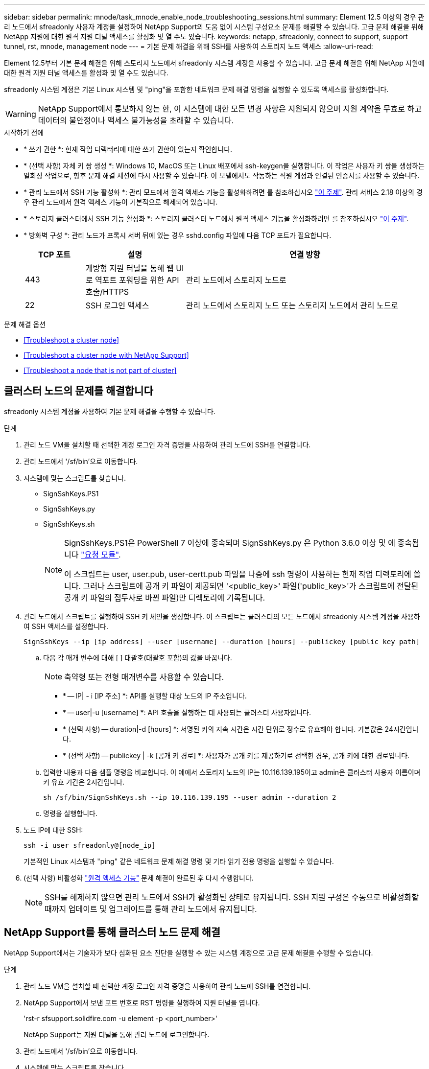 ---
sidebar: sidebar 
permalink: mnode/task_mnode_enable_node_troubleshooting_sessions.html 
summary: Element 12.5 이상의 경우 관리 노드에서 sfreadonly 사용자 계정을 설정하여 NetApp Support의 도움 없이 시스템 구성요소 문제를 해결할 수 있습니다. 고급 문제 해결을 위해 NetApp 지원에 대한 원격 지원 터널 액세스를 활성화 및 열 수도 있습니다. 
keywords: netapp, sfreadonly, connect to support, support tunnel, rst, mnode, management node 
---
= 기본 문제 해결을 위해 SSH를 사용하여 스토리지 노드 액세스
:allow-uri-read: 


[role="lead"]
Element 12.5부터 기본 문제 해결을 위해 스토리지 노드에서 sfreadonly 시스템 계정을 사용할 수 있습니다. 고급 문제 해결을 위해 NetApp 지원에 대한 원격 지원 터널 액세스를 활성화 및 열 수도 있습니다.

sfreadonly 시스템 계정은 기본 Linux 시스템 및 "ping"을 포함한 네트워크 문제 해결 명령을 실행할 수 있도록 액세스를 활성화합니다.


WARNING: NetApp Support에서 통보하지 않는 한, 이 시스템에 대한 모든 변경 사항은 지원되지 않으며 지원 계약을 무효로 하고 데이터의 불안정이나 액세스 불가능성을 초래할 수 있습니다.

.시작하기 전에
* * 쓰기 권한 *: 현재 작업 디렉터리에 대한 쓰기 권한이 있는지 확인합니다.
* * (선택 사항) 자체 키 쌍 생성 *: Windows 10, MacOS 또는 Linux 배포에서 ssh-keygen을 실행합니다. 이 작업은 사용자 키 쌍을 생성하는 일회성 작업으로, 향후 문제 해결 세션에 다시 사용할 수 있습니다. 이 모델에서도 작동하는 직원 계정과 연결된 인증서를 사용할 수 있습니다.
* * 관리 노드에서 SSH 기능 활성화 *: 관리 모드에서 원격 액세스 기능을 활성화하려면 를 참조하십시오 link:task_mnode_ssh_management.html["이 주제"]. 관리 서비스 2.18 이상의 경우 관리 노드에서 원격 액세스 기능이 기본적으로 해제되어 있습니다.
* * 스토리지 클러스터에서 SSH 기능 활성화 *: 스토리지 클러스터 노드에서 원격 액세스 기능을 활성화하려면 를 참조하십시오 link:https://docs.netapp.com/us-en/element-software/storage/task_system_manage_cluster_enable_and_disable_support_access.html["이 주제"].
* * 방화벽 구성 *: 관리 노드가 프록시 서버 뒤에 있는 경우 sshd.config 파일에 다음 TCP 포트가 필요합니다.
+
[cols="15,25,60"]
|===
| TCP 포트 | 설명 | 연결 방향 


| 443 | 개방형 지원 터널을 통해 웹 UI로 역포트 포워딩을 위한 API 호출/HTTPS | 관리 노드에서 스토리지 노드로 


| 22 | SSH 로그인 액세스 | 관리 노드에서 스토리지 노드 또는 스토리지 노드에서 관리 노드로 
|===


.문제 해결 옵션
* <<Troubleshoot a cluster node>>
* <<Troubleshoot a cluster node with NetApp Support>>
* <<Troubleshoot a node that is not part of cluster>>




== 클러스터 노드의 문제를 해결합니다

sfreadonly 시스템 계정을 사용하여 기본 문제 해결을 수행할 수 있습니다.

.단계
. 관리 노드 VM을 설치할 때 선택한 계정 로그인 자격 증명을 사용하여 관리 노드에 SSH를 연결합니다.
. 관리 노드에서 '/sf/bin'으로 이동합니다.
. 시스템에 맞는 스크립트를 찾습니다.
+
** SignSshKeys.PS1
** SignSshKeys.py
** SignSshKeys.sh
+
[NOTE]
====
SignSshKeys.PS1은 PowerShell 7 이상에 종속되며 SignSshKeys.py 은 Python 3.6.0 이상 및 에 종속됩니다 https://docs.python-requests.org/["요청 모듈"^].

이 스크립트는 user, user.pub, user-certt.pub 파일을 나중에 ssh 명령이 사용하는 현재 작업 디렉토리에 씁니다. 그러나 스크립트에 공개 키 파일이 제공되면 '<public_key>' 파일('public_key>'가 스크립트에 전달된 공개 키 파일의 접두사로 바뀐 파일)만 디렉토리에 기록됩니다.

====


. 관리 노드에서 스크립트를 실행하여 SSH 키 체인을 생성합니다. 이 스크립트는 클러스터의 모든 노드에서 sfreadonly 시스템 계정을 사용하여 SSH 액세스를 설정합니다.
+
[listing]
----
SignSshKeys --ip [ip address] --user [username] --duration [hours] --publickey [public key path]
----
+
.. 다음 각 매개 변수에 대해 [ ] 대괄호(대괄호 포함)의 값을 바꿉니다.
+

NOTE: 축약형 또는 전형 매개변수를 사용할 수 있습니다.

+
*** * -- IP| - i [IP 주소] *: API를 실행할 대상 노드의 IP 주소입니다.
*** * -- user|-u [username] *: API 호출을 실행하는 데 사용되는 클러스터 사용자입니다.
*** * (선택 사항) -- duration|-d [hours] *: 서명된 키의 지속 시간은 시간 단위로 정수로 유효해야 합니다. 기본값은 24시간입니다.
*** * (선택 사항) -- publickey | -k [공개 키 경로] *: 사용자가 공개 키를 제공하기로 선택한 경우, 공개 키에 대한 경로입니다.


.. 입력한 내용과 다음 샘플 명령을 비교합니다. 이 예에서 스토리지 노드의 IP는 10.116.139.195이고 admin은 클러스터 사용자 이름이며 키 유효 기간은 2시간입니다.
+
[listing]
----
sh /sf/bin/SignSshKeys.sh --ip 10.116.139.195 --user admin --duration 2
----
.. 명령을 실행합니다.


. 노드 IP에 대한 SSH:
+
[listing]
----
ssh -i user sfreadonly@[node_ip]
----
+
기본적인 Linux 시스템과 "ping" 같은 네트워크 문제 해결 명령 및 기타 읽기 전용 명령을 실행할 수 있습니다.

. (선택 사항) 비활성화 link:task_mnode_ssh_management.html["원격 액세스 기능"] 문제 해결이 완료된 후 다시 수행합니다.
+

NOTE: SSH를 해제하지 않으면 관리 노드에서 SSH가 활성화된 상태로 유지됩니다. SSH 지원 구성은 수동으로 비활성화할 때까지 업데이트 및 업그레이드를 통해 관리 노드에서 유지됩니다.





== NetApp Support를 통해 클러스터 노드 문제 해결

NetApp Support에서는 기술자가 보다 심화된 요소 진단을 실행할 수 있는 시스템 계정으로 고급 문제 해결을 수행할 수 있습니다.

.단계
. 관리 노드 VM을 설치할 때 선택한 계정 로그인 자격 증명을 사용하여 관리 노드에 SSH를 연결합니다.
. NetApp Support에서 보낸 포트 번호로 RST 명령을 실행하여 지원 터널을 엽니다.
+
'rst-r sfsupport.solidfire.com -u element -p <port_number>'

+
NetApp Support는 지원 터널을 통해 관리 노드에 로그인합니다.

. 관리 노드에서 '/sf/bin'으로 이동합니다.
. 시스템에 맞는 스크립트를 찾습니다.
+
** SignSshKeys.PS1
** SignSshKeys.py
** SignSshKeys.sh
+
[NOTE]
====
SignSshKeys.PS1은 PowerShell 7 이상에 종속되며 SignSshKeys.py 은 Python 3.6.0 이상 및 에 종속됩니다 https://docs.python-requests.org/["요청 모듈"^].

이 스크립트는 user, user.pub, user-certt.pub 파일을 나중에 ssh 명령이 사용하는 현재 작업 디렉토리에 씁니다. 그러나 스크립트에 공개 키 파일이 제공되면 '<public_key>' 파일('public_key>'가 스크립트에 전달된 공개 키 파일의 접두사로 바뀐 파일)만 디렉토리에 기록됩니다.

====


. 스크립트를 실행하여 '-sfadmin' 플래그를 사용하여 SSH 키 체인을 생성합니다. 이 스크립트는 모든 노드에서 SSH를 사용하도록 설정합니다.
+
[listing]
----
SignSshKeys --ip [ip address] --user [username] --duration [hours] --sfadmin
----
+
[NOTE]
====
클러스터 노드에 대한 SSH를 '-sfadmin'으로 사용하려면 클러스터에서 'supportAdmin' 액세스를 통해 '--user'를 사용하여 SSH 키 체인을 생성해야 합니다.

클러스터 관리자 계정에 대한 'upportAdmin' 액세스를 구성하려면 Element UI 또는 API를 사용합니다.

** link:../storage/concept_system_manage_manage_cluster_administrator_users.html#view-cluster-admin-details["Element UI를 사용하여 "supportAdmin" 액세스를 구성합니다"]
** API를 사용하고 API 요청에 "supportAdmin"을 "access" 유형으로 추가하여 'upportAdmin' 액세스를 구성합니다.
+
*** link:../api/reference_element_api_addclusteradmin.html["새 계정에 대해 "supportAdmin" 액세스를 구성합니다"]
*** link:../api/reference_element_api_modifyclusteradmin.html["기존 계정에 대해 "supportAdmin" 액세스를 구성합니다"]
+
'clusterAdminID'를 얻기 위해 을 사용할 수 있습니다 link:../api/reference_element_api_listclusteradmins.html["ListClusterAdmins입니다"] API를 참조하십시오.





'upportAdmin' 액세스를 추가하려면 클러스터 관리자 또는 관리자 권한이 있어야 합니다.

====
+
.. 다음 각 매개 변수에 대해 [ ] 대괄호(대괄호 포함)의 값을 바꿉니다.
+

NOTE: 축약형 또는 전형 매개변수를 사용할 수 있습니다.

+
*** * -- IP| - i [IP 주소] *: API를 실행할 대상 노드의 IP 주소입니다.
*** * -- user|-u [username] *: API 호출을 실행하는 데 사용되는 클러스터 사용자입니다.
*** * (선택 사항) -- duration|-d [hours] *: 서명된 키의 지속 시간은 시간 단위로 정수로 유효해야 합니다. 기본값은 24시간입니다.


.. 입력한 내용과 다음 샘플 명령을 비교합니다. 이 예에서는 스토리지 노드의 IP가 192.168.0.1이고, admin은 클러스터 사용자 이름이고, 키 유효 기간은 2시간이며, '-sfadmin'은 문제 해결을 위해 NetApp 지원 노드에 액세스할 수 있도록 허용합니다.
+
[listing]
----
sh /sf/bin/SignSshKeys.sh --ip 192.168.0.1 --user admin --duration 2 --sfadmin
----
.. 명령을 실행합니다.


. 노드 IP에 대한 SSH:
+
[listing]
----
ssh -i user sfadmin@[node_ip]
----
. 원격 지원 터널을 닫으려면 다음을 입력합니다.
+
'rst-killall'입니다

. (선택 사항) 비활성화 link:task_mnode_ssh_management.html["원격 액세스 기능"] 문제 해결이 완료된 후 다시 수행합니다.
+

NOTE: SSH를 해제하지 않으면 관리 노드에서 SSH가 활성화된 상태로 유지됩니다. SSH 지원 구성은 수동으로 비활성화할 때까지 업데이트 및 업그레이드를 통해 관리 노드에서 유지됩니다.





== 클러스터에 속하지 않는 노드의 문제를 해결합니다

아직 클러스터에 추가되지 않은 노드의 기본 문제 해결을 수행할 수 있습니다. NetApp Support의 도움을 받거나 지원을 받지 않고 이 용도로 sfreadonly 시스템 계정을 사용할 수 있습니다. 관리 노드를 설정한 경우 SSH에 사용하고 이 작업에 대해 제공된 스크립트를 실행할 수 있습니다.

. SSH 클라이언트가 설치된 Windows, Linux 또는 Mac 시스템에서 NetApp Support에서 제공하는 시스템에 적합한 스크립트를 실행합니다.
. 노드 IP에 SSH:
+
[listing]
----
ssh -i user sfreadonly@[node_ip]
----
. (선택 사항) 비활성화 link:task_mnode_ssh_management.html["원격 액세스 기능"] 문제 해결이 완료된 후 다시 수행합니다.
+

NOTE: SSH를 해제하지 않으면 관리 노드에서 SSH가 활성화된 상태로 유지됩니다. SSH 지원 구성은 수동으로 비활성화할 때까지 업데이트 및 업그레이드를 통해 관리 노드에서 유지됩니다.



[discrete]
== 자세한 내용을 확인하십시오

* https://docs.netapp.com/us-en/vcp/index.html["vCenter Server용 NetApp Element 플러그인"^]
* https://www.netapp.com/hybrid-cloud/hci-documentation/["NetApp HCI 리소스 페이지 를 참조하십시오"^]

